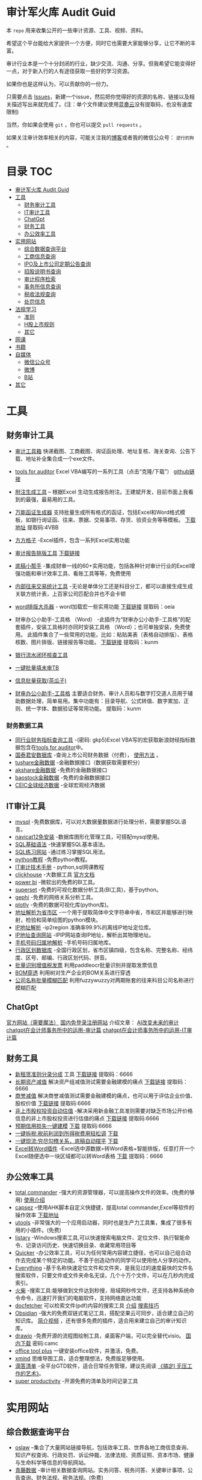 * 审计军火库 Audit Guid                                                 
:PROPERTIES:
:CUSTOM_ID: 审计军火库-audit-guid
:END:
[[https://img.shields.io/badge/工具-tools-red.svg]]
[[https://img.shields.io/badge/法规-refrence-orange.svg]]
[[https://img.shields.io/badge/网课-learn-yellow.svg]]
[[https://img.shields.io/badge/书籍-books-green.svg]]
[[https://img.shields.io/badge/媒体-media-blue.svg]]
[[https://img.shields.io/badge/众人拾柴火焰高-share-pink.svg]]


本 =repo= 用来收集公开的一些审计资源、工具、视频、资料。

希望这个平台能给大家提供一个方便，同时它也需要大家能够分享，让它不断的丰富。

审计行业本是一个十分封闭的行业，缺少交流、沟通、分享。但我希望它能变得好一点，对于新入行的人有途径获取一些好的学习资源。

如果你也是这样认为，可以贡献你的一份力。

只需要点击
[[https://gitee.com/nigo81/audit-guid/issues/new?issue%5Bassignee_id%5D=0&issue%5Bmilestone_id%5D=0][Issues]]，新建一个issue，然后把你觉得好的资源的名称、链接以及相关描述写出来就完成了。(注：单个文件建议使用[[https://www.lanzou.com/][蓝奏云]]没有提取码，也没有速度限制)

当然，你如果会使用 =git= ，你也可以提交 =pull requests= 。

如果关注审计效率相关的内容，可能关注我的[[https://nigo81.github.io/][博客]]或者我的微信公众号： =逆行的狗= 。

* 目录                                                                  :TOC:
- [[#审计军火库-audit-guid][审计军火库 Audit Guid]]
- [[#工具][工具]]
  - [[#财务审计工具][财务审计工具]]
  - [[#it审计工具][IT审计工具]]
  - [[#chatgpt][ChatGpt]]
  - [[#财务工具][财务工具]]
  - [[#办公效率工具][办公效率工具]]
- [[#实用网站][实用网站]]
  - [[#综合数据查询平台][综合数据查询平台]]
  - [[#工商信息查询][工商信息查询]]
  - [[#ipo及上市公司定期公告查询][IPO及上市公司定期公告查询]]
  - [[#招股说明书查询][招股说明书查询]]
  - [[#审计程序检索][审计程序检索]]
  - [[#事务所信息查询][事务所信息查询]]
  - [[#税收法规查询][税收法规查询]]
  - [[#处罚信息][处罚信息]]
- [[#法规学习][法规学习]]
  - [[#准则][准则]]
  - [[#h股上市规则][H股上市规则]]
  - [[#其它][其它]]
- [[#网课][网课]]
- [[#书籍][书籍]]
- [[#自媒体][自媒体]]
  - [[#微信公众号][微信公众号]]
  - [[#微博][微博]]
  - [[#b站][B站]]
- [[#其它-1][其它]]

* 工具
:PROPERTIES:
:CUSTOM_ID: 工具
:END:
** 财务审计工具
:PROPERTIES:
:CUSTOM_ID: 财务审计工具
:END:
- [[http://52xlsj.com/][审计工具箱]]
  快递截图、工商截图、询证函处理、地址复核、海关查询、公告下载、地址补全集合成一个exe文件。

- [[https://gitee.com/nigo81/tools-for-auditor][tools for auditor]]
  Excel VBA编写的一系列工具（点击“克隆/下载”）
  [[https://github.com/nigo81/tools-for-auditor][github链接]]

- [[https://space.bilibili.com/417830965/channel/collectiondetail?sid=784007&ctype=0][附注生成工具]] -- 根据Excel 生动生成报告附注。王建斌开发，目前市面上我看到的最强，最易用的工具。

- [[https://mp.weixin.qq.com/s/VdCmd2lL7mJcSLJTV_fF7w][万能函证生成器]] 支持批量生成所有格式的函证，包括Excel和Word格式模板，如银行询证函、往来、票据、交易事项、存货、验资业务等等模板。
  [[https://www.123pan.com/s/8kiA-Jc3hH][下载地址]] 提取码:4VBB

- [[http://www.ffcell.com/][方方格子]]
  -Excel插件，包含一系列Excel实用功能

- [[https://mp.weixin.qq.com/s?__biz=MzI0MjgxMzg1Mw==&mid=2247491654&idx=1&sn=4b374e054033b0a2d951a50e97031357&chksm=e9743eb4de03b7a2aed427500e294574bc80abb860f749afe7b835b2f6e4c73d200a42b91cb5&token=196403941&lang=zh_CN#rd][审计报告排版工具]]
  [[https://wwe.lanzoui.com/izTYZsopdej][下载链接]]

- [[https://www.gzaudit.com/][底稿小帮手]]
  -集成财审一线的60+实用功能，包括各种针对审计行业的Excel增强功能和审计效率工具、看账工具等等，免费使用
- [[https://www.gzaudit.com/glf/][内部往来交易统计工具]] -无论是单体分工还是科目分工，都可以直接生成生成关联方统计表，上百家公司匹配合并也不会卡顿

- [[https://mp.weixin.qq.com/s?__biz=MzI0MjgxMzg1Mw==&mid=2247489878&idx=1&sn=fd6471bdfcf1612fbac06bf4e573c4fb&chksm=e977c7a4de004eb22b53ee57cc2543c5466dc213e0d1d2fdff3a3e92f0bf9c41f09f268bb81e&token=196403941&lang=zh_CN#rd][word排版大杀器]] -
  word加载宏一些实用功能
  [[https://pan.baidu.com/s/1p8oUSHNQCRbq18Kzo_aHLA][下载链接]]
  提取码：oeia
- 财审办公小助手-工具格 （Word）
  -此插件为“财审办公小助手-工具格”的配套插件，安装工具格时亦同时安装工具格 （Word）；也可单独安装，免费使用。
  此插件集合了一些常用的功能，比如：粘贴美表（表格自动排版）、表格核数、图片排版、链接报告等功能。
  [[https://pan.baidu.com/s/100W0acIlu245DQ3bSirP8Q][下载链接]] 提取码：kunm

- [[https://mp.weixin.qq.com/s/432rFH8lHHLCiUJpNZ4zag][银行流水闭环核查工具]]

- [[https://mp.weixin.qq.com/s/abF14LhH8qUgWweOPwUvUg][一键批量填未审TB]]

- [[https://mp.weixin.qq.com/s/cQGEpWuGqgL4hup0_BSVgA][信息批量获取(茶瓜子)]]

- [[https://pan.baidu.com/s/100W0acIlu245DQ3bSirP8Q][财审办公小助手-工具格]]
  主要适合财务、审计人员和与数字打交道人员用于辅助数据处理，简单易用。集中功能有：目录导航、公式转值、数字累加、正则、统一字体、数据验证等常用功能。
  提取码：kunm

*** 财务数据工具
:PROPERTIES:
:CUSTOM_ID: 财务数据工具
:END:
- [[https://pan.baidu.com/s/1qtkLv475LvqGcOHKuK1uxw][同行业财务指标查询工具]]
  -(密码: gkp5)Excel
  VBA写的宏获取新浪财经指标数据包含在[[https://github.com/nigo81/tools-for-auditor][tools
  for auditor]]中。
- [[https://www.gtarsc.com/][国泰君安数据库]]
  -查询上市公司财务数据（付费），
  [[https://mp.weixin.qq.com/s/_d42SKSUyWBKoM1JRNbQMA][使用方法]] 。
- [[https://tushare.pro/][tushare金融数据]]
  -金融数据接口（数据获取需要积分）
- [[https://www.akshare.xyz][akshare金融数据]]
  -免费的金融数据接口
- [[http://baostock.com/baostock/index.php][baostock金融数据]]
  -免费的金融数据接口
- [[https://www.ceicdata.com/zh-hans][CEIC全球经济数据]]
  -全球宏观经济数据

** IT审计工具
:PROPERTIES:
:CUSTOM_ID: it审计工具
:END:
- [[https://www.mysql.com/downloads/][mysql]]
  -免费数据库，可以对大数据量数据进行处理分析，需要掌握SQL语言。
- [[https://wwe.lanzoui.com/isqHYwbsfab][navicat12免安装]]
  -数据库图形化管理工具，可搭配mysql使用。
- [[https://www.w3school.com.cn/sql/index.asp][SQL基础语法]]
  -快速掌握SQL基本语法。
- [[https://sqlzoo.net/][SQL练习网站]] -通过练习掌握SQL用法。
- [[https://www.liaoxuefeng.com/wiki/1016959663602400][python教程]]
  -免费python教程。
- [[https://www.bilibili.com/video/BV1sF411i7LG][IT审计技术手册]] -
  python,sql网课教程
- [[https://mp.weixin.qq.com/s/p4Fl459LdeC5sovyoID0wQ][clickhouse]]
  -大数据工具 [[https://clickhouse.com/docs/zh/][官方文档]]
- [[https://powerbi.microsoft.com/zh-cn/downloads/][power bi]]
  -微软出的免费的BI工具。
- [[https://superset.apache.org/][superset]]
  -免费的可视化数据分析工具(BI工具)，基于python。
- [[https://gephi.org/][gephi]] -免费的网络关系分析工具。
- [[https://plotly.com/python/][plotly]] -免费的数据可视化库(python库)。
- [[https://github.com/DQinYuan/chinese_province_city_area_mapper][地址解析为省市区]]
  -一个用于提取简体中文字符串中省，市和区并能够进行映射，检验和简单绘图的python模块。
- [[https://gitee.com/lionsoul/ip2region][IP地址解析]] -ip2region
  准确率99.9%的离线IP地址定位库。
- [[https://www.ipip.net/ip.html][IP地址查询网站]]
  -IPIP网站查询IP地址，解析出其物理地址。
- [[https://github.com/ls0f/phone][手机号码归属地解析]]
  -手机号码归属地库。
- [[https://gitee.com/xusimin/area][行政区划数据库]]
  -全国行政区划，省市区镇四级，包含名称、完整名称、经纬度、区号、邮编、行政区划代码、拼音。
- [[https://gitee.com/nigo81/invoiceocr][批量识别增值税发票]]
  利用paddleocr批量识别并提取发票信息
- [[https://mp.weixin.qq.com/s?__biz=MzI0MjgxMzg1Mw==&mid=2247491671&idx=1&sn=8e4dd10b14d9e0195e7ebb49277cbed0&chksm=e9743ea5de03b7b378694673d2303918b378febed48a5b0bd2a76bfdfc1ab6f52764f903ed26&token=894284587&lang=zh_CN#rd][BOM穿透]]
  利用树对生产企业的BOM关系进行穿透
- [[https://mp.weixin.qq.com/s?__biz=MzI0MjgxMzg1Mw==&mid=2247491615&idx=1&sn=1bc06e3e981929db2a84deceb3a82a6c&chksm=e9743eedde03b7fb411286e3b72d8d10e60b5913d7ade2ec3a8a3dd39c132ddd6fd37608f356&token=894284587&lang=zh_CN#rd][公司名称批量模糊匹配]]
  利用fuzzywuzzy对两期账套的往来科目公司名称进行模糊匹配



** ChatGpt
[[https://chat.openai.com/chat][官方网站（需要魔法）]]
[[https://xc.com/][国内免登录注册网站]]
介绍文章：
[[https://mp.weixin.qq.com/s?__biz=MzI0MjgxMzg1Mw==&mid=2247496683&idx=1&sn=a8ee685ab5d1e468bd5efc50390f5a34&chksm=e9742d19de03a40f58d6856640e939f248ea68b70e6c594b384cb16dc8f0cd55733fa8bdaeed&scene=21#wechat_redirect][AI改变未来的审计]]
[[https://mp.weixin.qq.com/s?__biz=MzI0MjgxMzg1Mw==&mid=2247497227&idx=1&sn=aa4d4e3108269da6c111e625191c5a35&chksm=e97428f9de03a1ef0c48f8cbe4c93cb0be63e775e7756121dc3cb363145dc9c7c9e80136296d&scene=21#wechat_redirect][chatgpt在会计师事务所中的运用-审计篇]]
[[https://mp.weixin.qq.com/s?__biz=MzI0MjgxMzg1Mw==&mid=2247497302&idx=1&sn=d8c9dbc089139e73e1373ce24106f32f&chksm=e97428a4de03a1b24d0083da628be0560905170b16b80ca78882063ecbe7f5da1f0d05d0dc51&scene=21#wechat_redirect][chatgpt在会计师事务所中的运用-IT审计篇]]
** 财务工具
:PROPERTIES:
:CUSTOM_ID: 财务工具
:END:
- [[https://mp.weixin.qq.com/s/nuV-imxFZSxHXJ4daT9SQw][新租赁准则分录分成]]
  工具
  [[https://pan.baidu.com/share/init?surl=GWzJQnzw5AeNXgMvqD-DcA][下载链接]]
  提取码：6666
- [[https://mp.weixin.qq.com/s/SBX4UOOS8WwS66LVMU9jVQ][长期资产减值]]
  解决资产组减值测试需要金融建模的痛点
  [[https://pan.baidu.com/s/19sC2Off26iNmnCmwSmgQdQ][下载链接]]
  提取码：6666
- [[https://mp.weixin.qq.com/s/Ugb3hw6d7iPcuhd-YNRYuw][商誉减值]]
  解决商誉减值测试需要金融建模的痛点，也可以用于评估企业价值、股权价值
  [[https://pan.baidu.com/s/16znI7tiJAl_Ifsq3TP5xCg][下载链接]]
  提取码:6666
- [[https://mp.weixin.qq.com/s/zLNDvApBZ2PBf6KqYcnJmg][非上市股权投资自动估值]]
  -解决采用新金融工具准则需要对缺乏市场公开价格信息的非上市股权投资进行估值的痛点
  [[https://pan.baidu.com/s/1-kdWTCpeFK-FTbu-VO0rkw][下载链接]]
  提取码:6666
- [[https://mp.weixin.qq.com/s/OROA3I79SwyhWMeb6elVPg][预期信用损失一键建模]]
  [[https://pan.baidu.com/s/1RFeCWWQlUdcRleFQVAo19g][下载]] 提取码:6666
- [[https://mp.weixin.qq.com/s/99b4sOmrlJPpPqF2BY2Zvw][一键拆税:税前利润到所得税费用轻松调]]
  [[https://pan.baidu.com/s/1Uq-lKOGQUcW3dxKtCNaraQ?pwd=6666][下载]]
- [[https://mp.weixin.qq.com/s/rEE7FHlyLzz0MtcD56Er9g][一键现流:穷尽勾稽关系，底稿自动摆平]]
  [[https://pan.baidu.com/s/1TQ-jwR7vtqNpfwH-1XiUJw?pwd=6666][下载]]
- [[https://mp.weixin.qq.com/s/zdkkGN3Z4K7v2vaNbHS1Dw][Excel转Word插件]]
  -Excel选中源数据=转Word表格+智能排版，任意打开一个Excel随便选中一块区域都可以转Word表格
  [[https://pan.baidu.com/s/1ui3qU-uMKUwwLcQTpKnNkQ][下载]] 提取码：6666

** 办公效率工具
:PROPERTIES:
:CUSTOM_ID: 办公效率工具
:END:
- [[https://www.ghisler.com/][total commander]]
  -强大的资源管理器，可以提高操作文件的效率。(免费的够用)
  [[https://wwe.lanzoui.com/i61cjtp24hc][使用介绍]]
- [[https://mp.weixin.qq.com/s/i8ouQ7XeKh1Db_dk6nOeIg][capsez]]
  --使用AHK脚本自定义快捷键，提高total commander,Excel等软件的操作效率
  [[https://wwe.lanzoui.com/i61cjtp24hc][下载地址]]
- [[https://u.tools/][utools]]
  -非常强大的一个应用启动器，同时也是生产力工具集，集成了很多有用的小插件。(免费)
- [[https://www.listary.com/download][listary]]
  -Windows搜索工具,可以快速搜索电脑文件、定位文件、执行智能命令、记录访问历史、快速切换目录、收藏常用项目等
- [[https://getquicker.net/][Quicker]]
  -办公效率工具，可以为任何常用内容建立捷径，也可以自己组合动作去完成某个特定的功能。不善于创造动作的同学可以使用他人分享的动作。
- [[https://www.voidtools.com/zh-cn/][Everything]]
  -基于名称快速定位文件和文件夹，是我见过的速度最快的文件名搜索软件，只要文件或文件夹命名无误，几个十万个文件，可以在几秒内完成索引。
- [[https://www.huochaipro.com/][火柴]]
  -搜索工具:能够做到文件达到秒搜，局域网秒传文件，还支持各种系统命令命令，迅速打开我们的电脑软件，支持网络直达功能
- [[http://docfetcher.sourceforge.net/zh/index.html][docfetcher]]
  可以检索文件(pdf\word等)内容的搜索工具
  [[https://mp.weixin.qq.com/s/fhRNSWzeWfXCaxD5ECUDfg][介绍]]
  [[https://c1n.cn/BE7XE][搜索技巧]]
- [[https://obsidian.md/][Obsidian]]
  -强大的免费双链式笔记工具，搭配坚果云可同步，适合建立自己的知识库。
  [[https://www.bilibili.com/video/BV1P64y1q7ND?from=search&seid=10079939813401286196&spm_id_from=333.337.0.0][简介视频]]
  ，还有很多免费的插件，适合用来建立自己的审计知识库。
- [[https://github.com/jgraph/drawio-desktop/releases][drawio]]
  -免费开源的流程图绘制工具，桌面客户端，可以完全替代visio。
  [[https://wwe.lanzoui.com/b01osg6ef][国内下载]] 密码:camc
- [[https://otp.landian.vip/zh-cn/][office tool plus]]
  一键安装office软件，并激活，免费。
- [[https://www.xmind.cn/][xmind]]
  思维导图工具，适合整理想法，免费版足够使用。
- [[https://www.dida365.com/][滴答清单]]
  -全平台GTD软件，适合日常任务管理，建议先阅读
  [[https://book.douban.com/subject/26612471/][《搞定Ⅰ
  无压工作的艺术》]]。
- [[https://c1n.cn/DLRLh][super productivity]]
  -开源免费的清单及时间记录工具

* 实用网站
:PROPERTIES:
:CUSTOM_ID: 实用网站
:END:
** 综合数据查询平台
:PROPERTIES:
:CUSTOM_ID: 综合数据查询平台
:END:
- [[http://www.oslaw.net/][oslaw]]
  --集合了大量网站链接导航，包括效率工具、世界各地工商信息查询、知识产权查询、行政处罚、诉讼仲裁、法律法规、资质证照、资本市场、健康与生命科学等信息的导航网站。
- [[http://www.qingtengdata.com/][青藤数据]]
  -审计相关数据查询网站。实务问答、税务问答、关键审计事项、公告查询、财务法规、税务法规。(免费)
- [[https://www.jianweidata.com/][见微数据]]
  -公告查询、IPO反馈、问询。一个月试用期。(付费)
- [[http://doc.rongdasoft.com/][荣大二郞神]]
  -公告、反馈，与见微相似。(付费)
- [[https://bbs.esnai.com/forum-7-1.html][会计视野论坛]]
  -审计行业最专业的实务问题交流平台。
- [[https://www.hanghangcha.com/][行行查]] -行研报告

** 工商信息查询
:PROPERTIES:
:CUSTOM_ID: 工商信息查询
:END:
- [[https://www.tianyancha.com/][天眼查]]
- [[https://www.creditchina.gov.cn][信用中国]]
- [[https://amr.sz.gov.cn/outer/entSelect/gs.html][深圳商事主体查询]]
- [[https://opencorporates.com/][国外公司的工商信息]] --
  数据涵盖129国家/地区的1.6亿家公司
- [[https://www.icris.cr.gov.hk/csci/][香港公司的工商信息]]
- [[https://findbiz.nat.gov.tw/fts/query/QueryBar/queryInit.do][台湾公司的工商信息]]
- [[https://www.acra.gov.sg/home/][新加坡公司的工商信息]]
- [[https://www.bvifsc.vg/][英属维尔京群岛的工商信息]]
- [[https://www.uid.admin.ch/search.aspx?lang=en][瑞士的工商信息]]
- [[https://www.ssm.com.my/Pages/Home.aspx][马来西亚的工商信息]]
- [[https://www.ic.gc.ca/app/scr/cc/CorporationsCanada/fdrlCrpSrch.html?locale=en_CA][加拿大的工商信息]]
- [[http://www.wysk.com/index/][美国的工商信息]]
- [[https://beta.companieshouse.gov.uk/][英国的工商信息]]
- [[https://abr.business.gov.au/][澳大利亚的工商信息]]
- [[http://www.ved.gov.ru/eng/companies/business/][俄罗斯的工商信息]]
- [[https://www.firmenwissen.de/index.html][德国的工商信息]]
- [[http://www.mca.gov.in/][印度的工商信息]]
- [[https://www.houjin-bangou.nta.go.jp/][日本的工商信息]]
- [[https://www.kvk.nl/][开曼群岛企业查询]]
- [[https://ngo.mps.gov.cn/ngo/portal/index.do][境外非政府组织查询]]
- [[http://www.gsxt.gov.cn/index.html][国家企业信用信息公示系统]]
- [[http://zwfw.samr.gov.cn/wyc/][国家市场监督管理总局]]
- [[http://xwqy.gsxt.gov.cn][小微企业名录]]

** IPO及上市公司定期公告查询
:PROPERTIES:
:CUSTOM_ID: ipo及上市公司定期公告查询
:END:
- [[http://www.cninfo.com.cn/new/index][巨潮资讯网]]
- [[http://eid.csrc.gov.cn/][中国证券监督管理委员会（信息披露平台）]]
- [[http://www.csrc.gov.cn/pub/newsite/][中国证券监督管理委员会]]
- [[http://www.neeq.com.cn/disclosure/overview_information.html][股转系统公告查询]]
- [[http://kcb.sse.com.cn/renewal/][上交所主板、科创板名单及反馈查询]]
- [[http://listing.szse.cn/projectdynamic/ipo/index.html][深交所主板、创业板名单及反馈查询]]

** 招股说明书查询
:PROPERTIES:
:CUSTOM_ID: 招股说明书查询
:END:
- [[http://eid.csrc.gov.cn/1010/index.html][A股招股说明书查询]]
- [[http://www.hkexnews.hk/APP/SEHKAppMainIndex_c.htm][港股招股说明书查询]]
- [[https://www.sec.gov/edgar/searchedgar/companysearch.html][美股招股说明书查询]]

** 审计程序检索
:PROPERTIES:
:CUSTOM_ID: 审计程序检索
:END:
- [[http://www.guabu.com/bank/][银行卡号归属地查询]]

*** 汇率查询
:PROPERTIES:
:CUSTOM_ID: 汇率查询
:END:
- [[http://www.safe.gov.cn/safe/rmbhlzjj/index.html][国家外汇管理局]]
- [[http://www.pbc.gov.cn/rmyh/108976/index.html][中国人民银行]]
- [[http://www.chinamoney.com.cn/][中国货币网]]
  -有汇率、利率等相关信息，由中国外汇交易中心主办。

*** 利率查询
:PROPERTIES:
:CUSTOM_ID: 利率查询
:END:
- [[http://data.bank.hexun.com/yhcj/cj.aspx?r=0000000001000000&t=12&page=24][LIBOR历史利率]]
- [[http://www.pbc.gov.cn/zhengcehuobisi/125207/125213/125440/125838/125888/index.html][贷款基准利率查询]]
- [[http://yield.chinabond.com.cn/cbweb-mn/yield_main?locale=zh_CN][中国债券信息网-中债收益率]]
- [[http://www.pbc.gov.cn/zhengcehuobisi/125207/125213/125440/index.html][贷款利率和LPR]]
- [[http://data.bank.hexun.com/yhcj/cj.aspx][银行拆借利率]] ####
  海关信息查询
- [[http://customs.gjzwfw.gov.cn][海关总署政府服务窗口]]
- [[http://app.gjzwfw.gov.cn/jmopen/webapp/html5/tglzztPC/index.html][通关流转状态]]
- [[http://app.gjzwfw.gov.cn/jmopen/webapp/html5/cdtgztPC/index.html][舱单通关状态查询]]
- [[http://app.gjzwfw.gov.cn/jmopen/webapp/html5/jckspslPC/index.html][进出口商品税率查询]]
- [[http://app.gjzwfw.gov.cn/jmopen/webapp/html5/bengzmPC/index.html][本国子目查询]]
- [[http://app.gjzwfw.gov.cn/jmopen/webapp/html5/szsmzsPC/index.html][税则商品品目注释]]
- [[http://app.gjzwfw.gov.cn/jmopen/webapp/html5/gljdcdPC/index.html][归类决定裁定]]
- [[http://app.gjzwfw.gov.cn/jmopen/webapp/html5/zhongdspcxPC/index.html][重点商品查询]]
- [[http://app.gjzwfw.gov.cn/jmopen/webapp/html5/smshPC/index.html][税目税号查询]]
- [[http://app.gjzwfw.gov.cn/jmopen/webapp/html5/cdxxPC/index.html][舱单信息]]
- [[http://app.gjzwfw.gov.cn/jmopen/webapp/html5/qyxigsPC/index.html][企业信息公示]]
  #### 商标专利
- [[https://www.cnipa.gov.cn/col/col1510/index.html][国家知识产权]]
- [[http://pss-system.cnipa.gov.cn/sipopublicsearch/portal/uiIndex.shtml][专利检索及分析系统]]
- [[http://cpquery.cnipa.gov.cn][中国及多国专利审查信息查询]]
- [[http://epub.cnipa.gov.cn][中国专利公布公告]]
- [[http://sbj.cnipa.gov.cn/sbcx/][商标查询]]
- [[http://wssq.sbj.cnipa.gov.cn:9080/tmsve/zccw_getMain.xhtml][商标注册审查决定文书]]
- [[http://wssq.sbj.cnipa.gov.cn:9080/tmsve/yycw_getMain.xhtml][商标异议决定文书]]
- [[http://wssq.sbj.cnipa.gov.cn:9080/tmsve/pingshen_getMain.xhtml][商标评审裁定/决定文书]]
- [[http://wsgs.sbj.cnipa.gov.cn:9080/tmpu/][商标注册证明公示]]
- [[http://wsgg.sbj.cnipa.gov.cn:9080/tmann/annInfoView/homePage.html][商标公告]]
  #### 动产抵押查询
- [[http://dcdy.gsxt.gov.cn/loginSydq/index.xhtml?isNotLogin=1][全国市场监管动产抵押登记业务系统]]
  #### 国家科技成果库登记结果查询
- [[https://www.tech110.net/portal.php?mod=list&catid=538][国家科技成果库登记结果查询]]
  #### 征信报告查询
- [[http://www.pbccrc.org.cn/][中国人民银行征信中心]] #### 海外银行函证
- [[https://zs.confirmation.com/][comformation]] #### 诉讼
- [[http://zhixing.court.gov.cn/search/][全国法院被执行人信息查询]]
- [[http://wenshu.court.gov.cn/][中国裁判文书网]]
- [[http://zxgk.court.gov.cn/][中国执行信息公开网]]

** 事务所信息查询
:PROPERTIES:
:CUSTOM_ID: 事务所信息查询
:END:
- [[http://acc.mof.gov.cn/][注册会计师行业统一监管平台]] - 注册会计师信息、会计师事务所信息、会计师事务所重名查询、从事证券服务业务会计师事务所备案名录等
- [[https://www.cicpa.org.cn/ztzl1/swszhpm/pingjia_1/][会计师事务所综合评价排名]]
- [[http://mof.gjzwfw.gov.cn][财政部政务服务窗口]]
- [[http://app.gjzwfw.gov.cn/jmopen/webapp/html5/dljzjgcx/index.html][代理记账机构查询]]

** 税收法规查询
:PROPERTIES:
:CUSTOM_ID: 税收法规查询
:END:
- [[http://www.chinatax.gov.cn/chinatax/n810346/index.html][国家税务总局]]
- [[http://www.chinatax.gov.cn/chinatax/n810341/n810825/index.html?title=][税收政策库]]
- [[http://www.shui12366.com/index][中税答疑官网]] -
  税收政策、行业税收、税收优惠、法院判例
- [[https://inv-veri.chinatax.gov.cn][国家税务总局全国增值税发票查验平台]]
- [[http://hd.chinatax.gov.cn/nszx/InitCredit.html][信用A级纳税人查询]]
- [[http://www.chinatax.gov.cn/chinatax/c101249/n2020011502/index.html][重大税收违法失信案件信息查询]]
- [[https://12366.chinatax.gov.cn/sszyfw/bulletinBoard/main][涉税专业服务机构查询]]
- [[http://www.chinatax.gov.cn/n810346/index.html][出口退税率查询]]
- [[http://www.chinatax.gov.cn/chinatax/n810341/n810770/index.html][税收条约]]
- [[http://www.chinatax.gov.cn/chinatax/n810341/n810765/index.html][税务公报]]

** 处罚信息
:PROPERTIES:
:CUSTOM_ID: 处罚信息
:END:
- [[https://www.investor.org.cn/was5/web/search?channelid=223359][上市公司违法违规信息]]
- [[https://www.investor.org.cn/was5/web/search?channelid=223359][挂牌公司违法违规信息]]
- [[https://www.investor.org.cn/was5/web/search?channelid=223359][中介机构违法违规信息]]
- [[http://cfws.samr.gov.cn][中国市场监督行政处罚文书网]]

* 法规学习
:PROPERTIES:
:CUSTOM_ID: 法规学习
:END:
[[https://tujiabing-1258622425.cos.ap-chengdu.myqcloud.com/image_2022-01-05-15-53-33.png]]
会计准则、应用指南、准则解释、实施问答、应用案例、证监会会计监管风险提示合集(截止2021年)
[[https://pan.baidu.com/s/1x9puWTGh-E-_Umwei6jTkw?pwd=dc3w][下载]]
提取码：dc3w

- [[http://www.tzyhj.cn/rule.html][投资银行业务法规汇编]]

** 准则
:PROPERTIES:
:CUSTOM_ID: 准则
:END:
- [[http://kjs.mof.gov.cn/zt/kjzzss/kuaijizhunzeshishi/][财政部-企业会计准则]]
- [[http://kjs.mof.gov.cn/zt/kjzzss/qykjzzjs/][财政部-企业会计准则解释]]
- [[http://kjs.mof.gov.cn/zt/kjzzss/srzzzq/][财政部-发布收入准则、租赁准则、股份支付准则应用案例]]
- [[http://kjs.mof.gov.cn/zt/kjzzss/sswd/srzzsswd/][财政部-收入准则实施问答]]
- [[http://kjs.mof.gov.cn/zt/kjzzss/sswd/jkwd/][财政部-借款费用准则实施问答]]
- [[http://www.mof.gov.cn/gongzhongcanyu/zixunfankui/][财政部-其他相关实施问答]]
- [[https://wwe.lanzoui.com/ib3yQropyid][企业会计准则及应用指南2021年5月修订-下载]]
- [[https://pan.baidu.com/s/1YNI5eK_kx1BnJmdZ53pPHQ][中国注册会计师审计准则2019-下载]]
  -（提取码：f4d9）-2019年发布的18项中国注册会计师审计准则+2020发布的5项中国注册会计师审计准则问题解答
- [[https://www.lanzoui.com/i7um6ch][中国注册会计师审计准则应用指南-下载]]
- [[http://www.casplus.com/standard/standard.asp#ifrs][国际财务报告准则（IFRS）中英文版本对照查询网站]]
- [[http://www.csrc.gov.cn/csrc/c101802/c7118278/content.shtml][监管规则适用指引——发行类第5号]]
** H股上市规则
[[https://wwds.lanzouq.com/iz4FM14fcyqd][H股上市规则（中文版）]]
** 其它
:PROPERTIES:
:CUSTOM_ID: 其它
:END:
- [[http://www.csrc.gov.cn/newsite/ztzl/jggzsyzy/202011/t20201113_386201.html][监管规则适用指引------会计类第1号]]
- [[http://www.csrc.gov.cn/pub/newsite/fxjgb/fxbzcfg/fxbfxjgwd/202006/t20200610_377997.html][中国证监会发行审核业务问答]]
- [[http://www.csrc.gov.cn/pub/newsite/kjb/kjbzcgf/xsjzj/sjpgjggz/][中国证监会监管规则]]
- [[http://www.csrc.gov.cn/csrc/c101925/zfxxgk_zdgk.shtml?channelid=29ae08ca97d44d6ea365874aa02d44f6][中国证券监督管理委员会政府信息公开]]
- [[http://www.bicpa.org.cn/zyfwz/zyfw/index.html][北京注册会计师协会专业技术委员会
  专家提示]]
- [[http://www.casplus.com/home.asp][德勤发布会计研究]]
* 网课
:PROPERTIES:
:CUSTOM_ID: 网课
:END:
- [[https://www.bilibili.com/video/BV1Ts411L7mz?from=search&seid=4193060424620229640][瑞华会计师事务所合伙人手把手教你审计实操]]
  B站上提供的审计实操课程。
- [[https://www.bilibili.com/video/BV1434y1r7e3][中审众环陈奕蔚《监管规则适用指引-会计类第2号》《21年财政部发布案例、问题解答要点》]]
- [[https://space.bilibili.com/229695603/channel/detail?cid=86210][审计效率提升课]]
  B站上讲解用excel常用函数以及VBA工具提高效率。
- [[https://www.bilibili.com/video/BV1sF411i7LG][IT审计技术手册]] -
  python,sql网课教程
- [[https://www.bilibili.com/video/BV17t4y1K7yT][天职国际公开课-财审Excel必知必会]]
  --excel免费实操课
- [[https://www.bilibili.com/video/BV1s14y1c769][天职国际公开课-财审Word必知必会]] --word免费课程
  
- [[https://pujiang.sse.com.cn/course/explore/open?code=GKKJGXSYZC][上海证券交易所公开课]]
- [[https://www.lanzouw.com/inde1ulwule][北交所官方培训课件0927（112页）]]
  密码：00
- [[https://www.lanzouw.com/ikRhqulwuyh][北京证券交易所新政解读-中金公司-2021.9]]
  密码:00
- [[https://liarn.ke.qq.com/#tab=1&category=-1][及晓慧老师腾讯课堂]]
  -底稿法编制现金流量表
- [[http://www.neeq.com.cn/investor_guide/train_area.html][全国中小企业股转系统-培训园地]]
  -包含会计准则、北交所上市法规等视频
- [[https://video.neeq.com.cn/sv/43d0c81f-182ed763488/43d0c81f-182ed763488.mp4][新租赁准则（上）]]
  --KPMG执业技术部合伙人-新租赁准则（上）
- [[https://video.neeq.com.cn/sv/4a31233e-182ed7634b6/4a31233e-182ed7634b6.mp4][新租赁准则（下）]]
  --KPMG执业技术部合伙人-新租赁准则（下）
  [[http://www.neeq.com.cn/kjl/200012801.html][PPT下载]]

* 书籍
:PROPERTIES:
:CUSTOM_ID: 书籍
:END:
- [[https://weread.qq.com/][微信读书]]
  -微信读书移动端APP，可以免费看很多正版书籍，适合通勤路上学习。
- [[https://www.jiumodiary.com/][jiumo搜书]] -免费下载中文书籍
- [[http://libgen.rs/][Library Genesis]] -免费下载英文书籍
- [[https://book.douban.com/subject/26746460/][让数字说话]]
  -作者以浅显易懂的语言、幽默诙谐的比喻和旁征博引的故事引领我们开启一段奇妙的阅读旅程。
- [[https://book.douban.com/subject/26871620/][会计准则内在逻辑]]
  -理解会计准则原理的不错的书。
- [[https://wwe.lanzoui.com/iB6l3rpmbaf][审计excel技能手册]]
  -详细讲解了审计工作中需要用到的Excel基本技能，比较推荐。
- [[https://book.douban.com/subject/34886553/][审计效率手册]]
  -讲解了Excel函数和Excel VBA制作一些审计工具。
- [[https://bbs.esnai.com/thread-5413973-1-1.html][瑞华研究2010～2019汇编]]
  -审计实务问题汇编
- [[https://wwe.lanzoui.com/iBRuSrpljuh][中审众环研究]]
- [[https://wwe.lanzoui.com/i3PgOrpljob][上市公司执行企业会计准则案例解析（2020）]]
- [[https://wwe.lanzoui.com/i0tYwrpljna][IPO审核问答汇编20210716]]
- [[https://www.aliyundrive.com/s/bSk7pyuSdqQ][行政事业单位审计常见问题200案例]]
  -(提取码：gkt0)
- [[https://book.douban.com/subject/30587232/][财务报表审计中对信息系统的考虑]]
- [[https://pan.baidu.com/s/1pJ7h6ZBAvRStgGi9nYSYEg][中国证监会关于会计师事务所从事证券服务业务检查工作指引]]
  提取码：z6jn
- [[https://wwe.lanzoui.com/iz8wMvo3ugj][热点难点会计问题专题研究（2021）-天职国际]]
- [[https://wwe.lanzoui.com/ipeEpvo491e][财务炼金术]]
  -主要介绍通过行业信息以及报表数据识别是否有造假
- [[https://book.douban.com/subject/35922721/][IT审计：用SQL+Python提升工作效率]]
  -主要介绍利用SQL+Python进行数据分析

* 自媒体
:PROPERTIES:
:CUSTOM_ID: 自媒体
:END:
** 微信公众号
:PROPERTIES:
:CUSTOM_ID: 微信公众号
:END:
- 会计雅苑 - 审计行业热点资讯（每日更新）
- 审计之家 - 审计行业热点资讯（每日更新）
- 季丰的会计师驿站 - 行业资讯(每日更新)
- 逆行的狗 - 效率工具、个人感悟、IT审计（每日更新）
- 田川不是四川 -审计实务及漫画（更新频率较低）
- 效率视界 -审计工具(每周更新)
- 茶瓜子的休闲馆 -vba实用工具(每周更新)
- 行走的审计汪 -审计实务（每日更新）
- 数据化审计 -信息技术在审计中的运用(每周更新)
- 世外数豆人 -投行效率工具(每周更新)
- 关锁匠 -IT审计资讯(更新频率较低)
- 会计小王子 -财务中级考试(更新频率较低)

** 微博
:PROPERTIES:
:CUSTOM_ID: 微博
:END:
- 待大家提供(本人不怎么用微博)

** B站
:PROPERTIES:
:CUSTOM_ID: b站
:END:
- [[https://space.bilibili.com/229695603][nigo81]]
  -逆行的狗的B站号，信息技术、效率软件
- [[https://b23.tv/iurZKxQ][Aton审计dogge]]
  -审计底稿、CPA、面试等相关视频
  
- 待大家提供

* 其它
:PROPERTIES:
:CUSTOM_ID: 其它-1
:END:
- [[https://wwe.lanzoui.com/idPyVi8jtfe][各会计科目审计经验总结]]
  -林铖总结的每个科目关注点、需要资料、提高效率方法。
- [[https://wwe.lanzoui.com/b01nyhiod][会计视野论坛陈版主答疑汇总]]
  -(密码:1mki)论坛CPA业务探讨版块问答的汇总。
- [[https://wwe.lanzoui.com/ib5c2ronong][合并财务报表理论与实务--复杂股权结构与成本法合并]]
  -及晓慧老师分享的合并报表课件。
- [[https://wwe.lanzoui.com/ia4Vnvo3l2b][现金流量表-底稿法课件.pptx]] --
  及晓慧老师的现金流量表课件。
